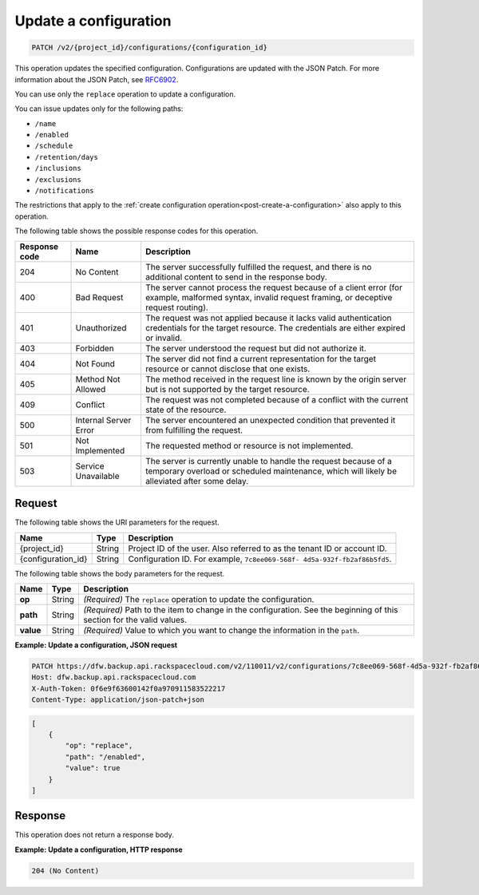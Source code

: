 .. _patch-update-a-configuration:

Update a configuration
~~~~~~~~~~~~~~~~~~~~~~

.. code::

    PATCH /v2/{project_id}/configurations/{configuration_id}

This operation updates the specified configuration. Configurations are updated
with the JSON Patch. For more information about the JSON Patch, see
`RFC6902 <http://tools.ietf.org/html/rfc6902>`__.

You can use only the ``replace`` operation to update a configuration.

You can issue updates only for the following paths:

*  ``/name``
*  ``/enabled``
*  ``/schedule``
*  ``/retention/days``
*  ``/inclusions``
*  ``/exclusions``
*  ``/notifications``

The restrictions that apply to the
:ref:`create configuration operation<post-create-a-configuration>`
also apply to this operation.

The following table shows the possible response codes for this operation.

+---------------+-----------------+-----------------------------------------------------------+
|Response code  |Name             |Description                                                |
+===============+=================+===========================================================+
|204            | No Content      | The server successfully fulfilled the request, and there  |
|               |                 | is no additional content to send in the response body.    |
+---------------+-----------------+-----------------------------------------------------------+
|400            | Bad Request     | The server cannot process the request because of a client |
|               |                 | error (for example, malformed syntax, invalid request     |
|               |                 | framing, or deceptive request routing).                   |
+---------------+-----------------+-----------------------------------------------------------+
|401            | Unauthorized    | The request was not applied because it lacks valid        |
|               |                 | authentication credentials for the target resource.       |
|               |                 | The credentials are either expired or invalid.            |
+---------------+-----------------+-----------------------------------------------------------+
|403            | Forbidden       | The server understood the request but did not authorize   |
|               |                 | it.                                                       |
+---------------+-----------------+-----------------------------------------------------------+
|404            | Not Found       | The server did not find a current representation for the  |
|               |                 | target resource or cannot disclose that one exists.       |
+---------------+-----------------+-----------------------------------------------------------+
|405            | Method Not      | The method received in the request line is                |
|               | Allowed         | known by the origin server but is not supported by        |
|               |                 | the target resource.                                      |
+---------------+-----------------+-----------------------------------------------------------+
|409            | Conflict        | The request was not completed because of a conflict with  |
|               |                 | the current state of the resource.                        |
+---------------+-----------------+-----------------------------------------------------------+
|500            | Internal Server | The server encountered an unexpected condition            |
|               | Error           | that prevented it from fulfilling the request.            |
+---------------+-----------------+-----------------------------------------------------------+
|501            | Not Implemented | The requested method or resource is not implemented.      |
+---------------+-----------------+-----------------------------------------------------------+
|503            | Service         | The server is currently unable to handle the request      |
|               | Unavailable     | because of a temporary overload or scheduled maintenance, |
|               |                 | which will likely be alleviated after some delay.         |
+---------------+-----------------+-----------------------------------------------------------+

Request
-------

The following table shows the URI parameters for the request.

+--------------------------+-------------------------+-------------------------+
|Name                      |Type                     |Description              |
+==========================+=========================+=========================+
|{project_id}              |String                   |Project ID of the user.  |
|                          |                         |Also referred to as the  |
|                          |                         |tenant ID or account ID. |
+--------------------------+-------------------------+-------------------------+
|{configuration_id}        |String                   |Configuration ID. For    |
|                          |                         |example, ``7c8ee069-568f-|
|                          |                         |4d5a-932f-fb2af86b5fd5``.|
+--------------------------+-------------------------+-------------------------+

The following table shows the body parameters for the request.

+--------------------------+-------------------------+-------------------------+
|Name                      |Type                     |Description              |
+==========================+=========================+=========================+
|\ **op**                  |String                   |*(Required)*             |
|                          |                         |The ``replace``          |
|                          |                         |operation to update the  |
|                          |                         |configuration.           |
+--------------------------+-------------------------+-------------------------+
|\ **path**                |String                   |*(Required)*             |
|                          |                         |Path to the item to      |
|                          |                         |change in the            |
|                          |                         |configuration. See the   |
|                          |                         |beginning of this section|
|                          |                         |for the valid values.    |
+--------------------------+-------------------------+-------------------------+
|\ **value**               |String                   |*(Required)*             |
|                          |                         |Value to which you want  |
|                          |                         |to change the            |
|                          |                         |information in the       |
|                          |                         |``path``.                |
+--------------------------+-------------------------+-------------------------+

**Example: Update a configuration, JSON request**


.. code::

   PATCH https://dfw.backup.api.rackspacecloud.com/v2/110011/v2/configurations/7c8ee069-568f-4d5a-932f-fb2af86b5fd5 HTTP/1.1
   Host: dfw.backup.api.rackspacecloud.com
   X-Auth-Token: 0f6e9f63600142f0a970911583522217
   Content-Type: application/json-patch+json

.. code::

   [
       {
           "op": "replace",
           "path": "/enabled",
           "value": true
       }
   ]

Response
--------

This operation does not return a response body.

**Example: Update a configuration, HTTP response**


.. code::

   204 (No Content)
